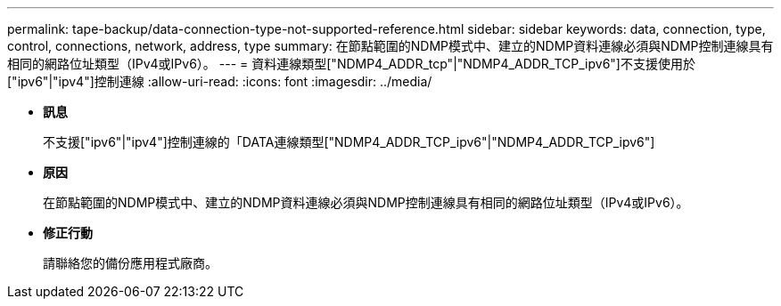 ---
permalink: tape-backup/data-connection-type-not-supported-reference.html 
sidebar: sidebar 
keywords: data, connection, type, control, connections, network, address, type 
summary: 在節點範圍的NDMP模式中、建立的NDMP資料連線必須與NDMP控制連線具有相同的網路位址類型（IPv4或IPv6）。 
---
= 資料連線類型["NDMP4_ADDR_tcp"|"NDMP4_ADDR_TCP_ipv6"]不支援使用於["ipv6"|"ipv4"]控制連線
:allow-uri-read: 
:icons: font
:imagesdir: ../media/


* *訊息*
+
不支援["ipv6"|"ipv4"]控制連線的「DATA連線類型["NDMP4_ADDR_TCP_ipv6"|"NDMP4_ADDR_TCP_ipv6"]

* *原因*
+
在節點範圍的NDMP模式中、建立的NDMP資料連線必須與NDMP控制連線具有相同的網路位址類型（IPv4或IPv6）。

* *修正行動*
+
請聯絡您的備份應用程式廠商。


